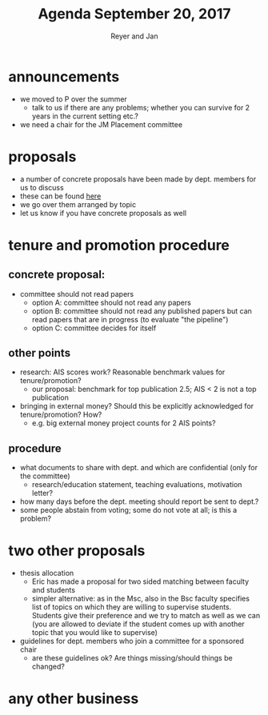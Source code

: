 #+Title: Agenda September 20, 2017
#+Author: Reyer and Jan
#+OPTIONS: num:nil email:nil
#+OPTIONS: reveal_center:t reveal_progress:t reveal_history:nil reveal_control:t
#+OPTIONS: reveal_mathjax:t reveal_rolling_links:t reveal_keyboard:t reveal_overview:t num:nil
#+OPTIONS: reveal_width:1200 reveal_height:800
#+OPTIONS: toc:1
#+REVEAL_MARGIN: 0.1
#+REVEAL_MIN_SCALE: 0.5
#+REVEAL_MAX_SCALE: 2.5
#+REVEAL_TRANS: cube
#+REVEAL_THEME: sky
#+REVEAL_HLEVEL: 2
#+REVEAL_POSTAMBLE: <p> Created by jan. </p>




* announcements

  - we moved to P over the summer
    - talk to us if there are any problems; whether you can survive for 2 years in the current setting etc.?
  - we need a chair for the JM Placement committee

* proposals

  - a number of concrete proposals have been made by dept. members for us to discuss
  - these can be found [[https://economics-department.netlify.com/proposals.html][here]]
  - we go over them arranged by topic
  - let us know if you have concrete proposals as well

* tenure and promotion procedure

** concrete proposal:
 
  - committee should not read papers
    - option A: committee should not read any papers
    - option B: committee should not read any published papers but can read papers that are in progress (to evaluate "the pipeline")
    - option C: committee decides for itself

** other points
 
  - research: AIS scores work? Reasonable benchmark values for tenure/promotion?
    - our proposal: benchmark for top publication 2.5; AIS < 2 is not a top publication
  - bringing in external money? Should this be explicitly acknowledged for tenure/promotion? How?
    - e.g. big external money project counts for 2 AIS points?

** procedure

  - what documents to share with dept. and which are confidential (only for the committee)
    - research/education statement, teaching evaluations, motivation letter?
  - how many days before the dept. meeting should report be sent to dept.?
  - some people abstain from voting; some do not vote at all; is this a problem?


* two other proposals

  - thesis allocation
    - Eric has made a proposal for two sided matching between faculty and students
    - simpler alternative: as in the Msc, also in the Bsc faculty specifies list of topics on which they are willing to supervise students. Students give their preference and we try to match as well as we can (you are allowed to deviate if the student comes up with another topic that you would like to supervise)
  - guidelines for dept. members who join a committee for a sponsored chair
    - are these guidelines ok? Are things missing/should things be changed?


* any other business



